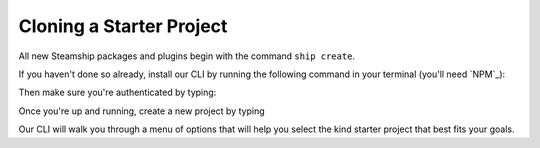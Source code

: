 Cloning a Starter Project
-------------------------

All new Steamship packages and plugins begin with the command ``ship create``.

If you haven't done so already, install our CLI by running the following command in your terminal (you'll need `NPM`_):

.. code:: bash
   npm install -g @steamship/cli

Then make sure you're authenticated by typing:

.. code:: bash
   ship login

Once you're up and running, create a new project by typing

.. code:: bash
   ship create

Our CLI will walk you through a menu of options that will help you select the kind starter project that best fits your goals.
